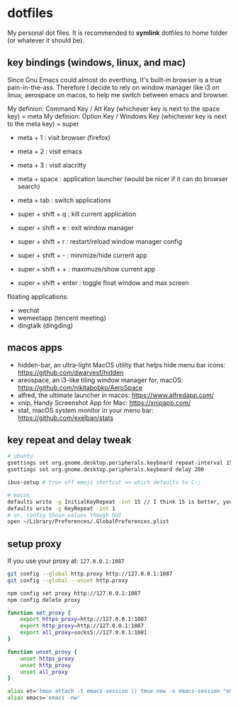 * dotfiles

My personal dot files. It is recommended to *symlink* dotfiles to home folder (or whatever it should be).

** key bindings (windows, linux, and mac)

Since Gnu Emacs could almost do everthing, It's built-in browser is a true pain-in-the-ass. Therefore I decide to rely on window manager like i3 on linux, aerospace on macos, to help me switch between emacs and browser.

My definion: Command Key / Alt Key (whichever key is next to the space key) = meta
My definion: Option Key / Windows Key (whichever key is next to the meta key) = super

- meta + 1 : visit browser (firefox)
- meta + 2 : visit emacs
- meta + 3 : visit alacritty
- meta + space : application launcher (would be nicer if it can do browser search)
- meta + tab : switch applications

- super + shift + q : kill current application
- super + shift + e : exit window manager
- super + shift + r : restart/reload window manager config
- super + shift + - : minimize/hide current app
- super + shift + + : maximuze/show current app
- super + shift + enter : toggle float window and max screen

floating applications:
- wechat
- wemeetapp (tencent meeting)
- dingtalk (dingding) 

** macos apps

- hidden-bar, an ultra-light MacOS utility that helps hide menu bar icons: https://github.com/dwarvesf/hidden
- areospace, an i3-like tiling window manager for, macOS: https://github.com/nikitabobko/AeroSpace
- alfred, the ultimate launcher in macos: https://www.alfredapp.com/
- xnip, Handy Screenshot App for Mac: https://xnipapp.com/
- stat, macOS system monitor in your menu bar: https://github.com/exelban/stats

** key repeat and delay tweak

#+begin_src bash
# ubuntu
gsettings set org.gnome.desktop.peripherals.keyboard repeat-interval 15
gsettings set org.gnome.desktop.peripherals.keyboard delay 200

ibus-setup # trun off emoji shortcut => which defaults to C-;

# macos
defaults write -g InitialKeyRepeat -int 15 // I think 15 is better, you can set this to 10
defaults write -g KeyRepeat -int 1
# or, config those values though GUI
open ~/Library/Preferences/.GlobalPreferences.plist
#+end_src

** setup proxy

If you use your proxy at: ~127.0.0.1:1087~

#+begin_src bash
git config --global http.proxy http://127.0.0.1:1087
git config --global --unset http.proxy

npm config set proxy http://127.0.0.1:1087
npm config delete proxy
#+end_src

#+begin_src bash
function set_proxy {
    export https_proxy=http://127.0.0.1:1087
    export http_proxy=http://127.0.0.1:1087
    export all_proxy=socks5://127.0.0.1:1081
}

function unset_proxy {
    unset https_proxy
    unset http_proxy
    unset all_proxy
}

alias et='tmux attach -t emacs-session || tmux new -s emacs-session "emacs -nw"'
alias emacs='emacs -nw'
#+end_src

